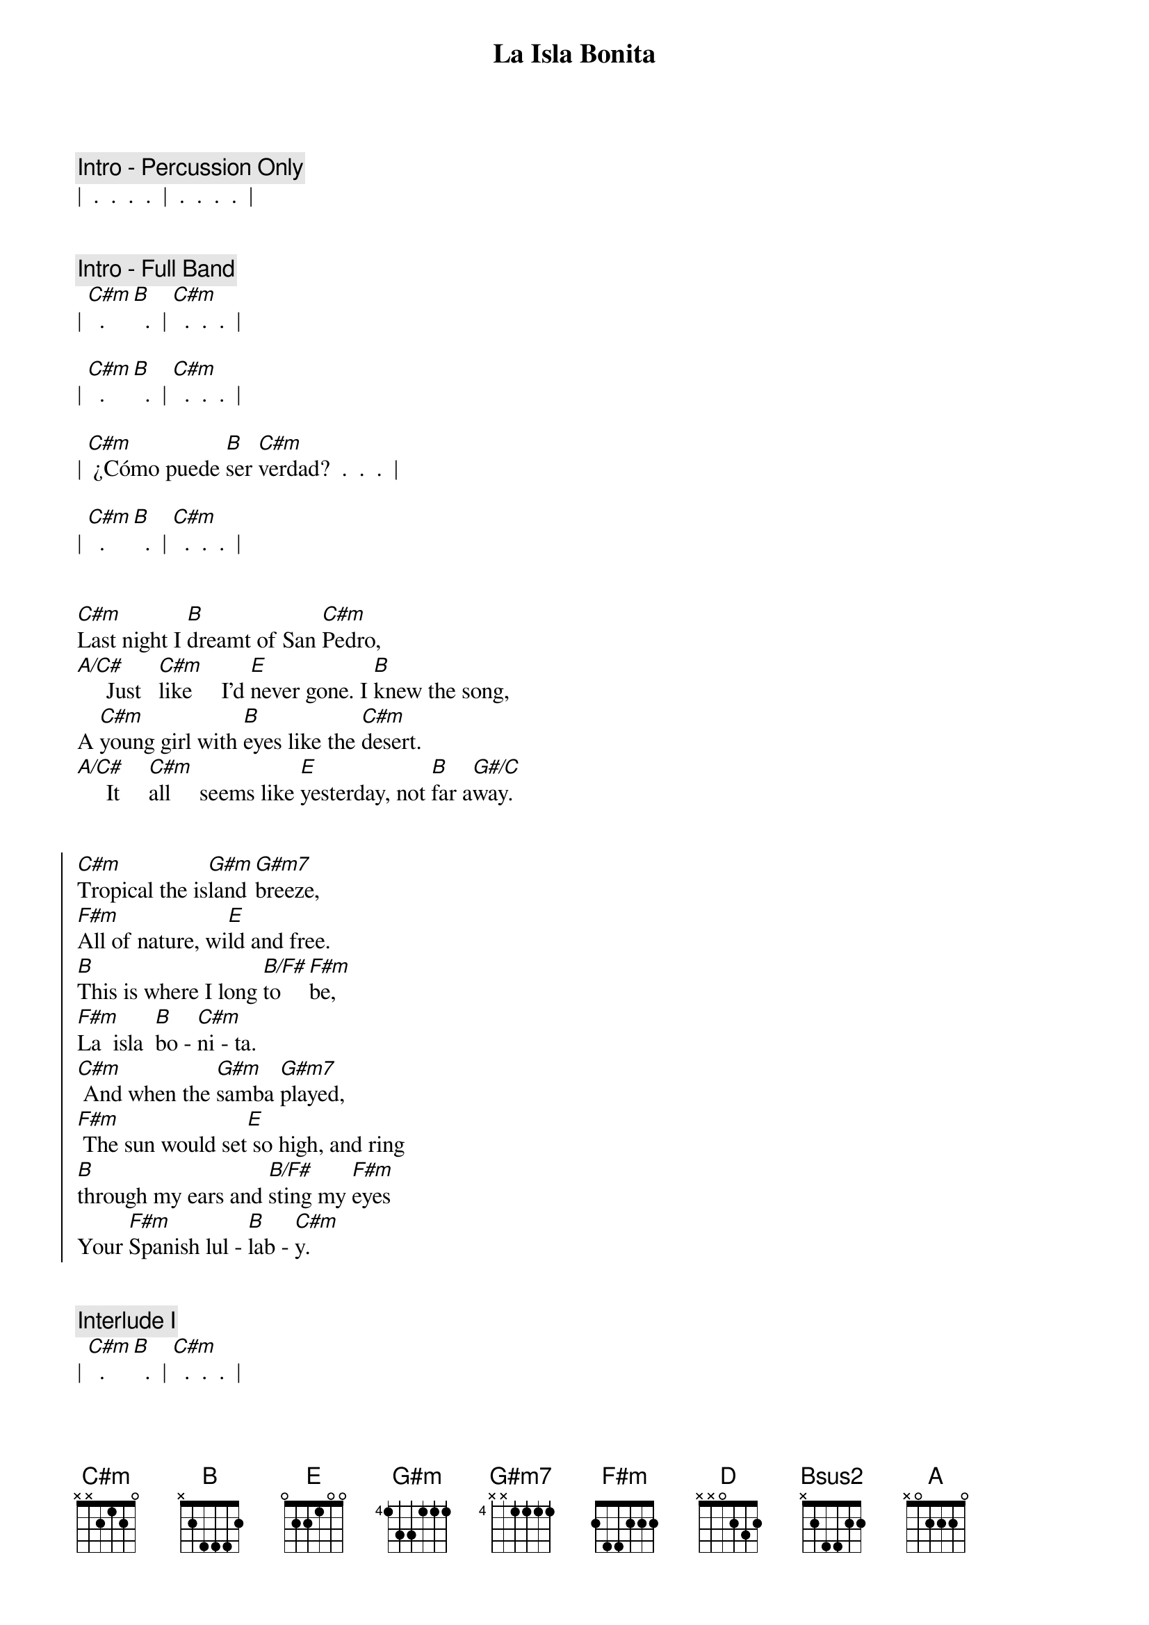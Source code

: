 {title: La Isla Bonita}
{artist: Madonna}
{key: C#m}
{duration: 4:00}
{tempo: 100}
{meta: nord: }
{meta: countin: 8}
{meta: performance: C#m}





{comment: Intro - Percussion Only}
|  .  .  .  .  |  .  .  .  .  |


{comment: Intro - Full Band}
| [C#m]  .  [B]  .  | [C#m]  .  .  .  |

| [C#m]  .  [B]  .  | [C#m]  .  .  .  |

| [C#m] ¿Cómo puede [B]ser [C#m]verdad?  .  .  .  |

| [C#m]  .  [B]  .  | [C#m]  .  .  .  |


{start_of_verse}
[C#m]Last night I [B]dreamt of San [C#m]Pedro,
[A/C#]     Just   [C#m]like     I'd [E]never gone. I [B]knew the song,
A [C#m]young girl with [B]eyes like the [C#m]desert.
[A/C#]     It     [C#m]all     seems like [E]yesterday, not [B]far a[G#/C]way.
{end_of_verse}


{start_of_chorus}
[C#m]Tropical the is[G#m]land [G#m7]breeze,
[F#m]All of nature, wi[E]ld and free.
[B]This is where I long [B/F#]to [F#m]be,
[F#m]La  isla  [B]bo - [C#m]ni - ta.
[C#m] And when the [G#m]samba [G#m7]played,
[F#m] The sun would set[E] so high, and ring
[B]through my ears and [B/F#]sting my [F#m]eyes
Your [F#m]Spanish lul - [B]lab - [C#m]y.
{end_of_chorus}


{comment: Interlude I}
| [C#m]  .  [B]  .  | [C#m]  .  .  .  |
| [C#m]  .  [B]  .  | [C#m]  .  .  .  |


{start_of_verse}
[C#m]I fell in [B]love with San [C#m]Pedro,
[A/C#] Warm [C#m]wind carried [E]on the sea. He [B]called to me,
[C#m]  Te [B]dijo: "te [C#m]amo." 
[A/C#] I   [C#m]prayed that the [E]days would last, they [B]went so [G#/C]fast.
{end_of_verse}


{start_of_chorus}
[C#m]Tropical the is[G#m]land [G#m7]breeze,
[F#m]All of nature, wi[E]ld and free.
[B]This is where I long [B/F#]to [F#m]be,
[F#m]La  isla  [B]bo - [C#m]ni - ta.
[C#m] And when the [G#m]samba [G#m7]played,
[F#m] The sun would set[E] so high, and ring
[B]through my ears and [B/F#]sting my [F#m]eyes
Your [F#m]Spanish lul - [B]lab - [C#m]y.
{end_of_chorus}


{comment: Interlude II}
| [C#m]  .  [B]  .  | [C#m]  .  .  .  |
| [C#m]  .  [B]  .  | [C#m]  .  .  .  |


{comment: Bridge}
[F#m]I want to [D]be where the [E]sun warms the [Bsus2]sky.
When it's [F#m]time for si[D]esta you can [E]watch them go by.
[F#m]Beautiful [D]faces, no [E]cares in this [Bsus2]world.
Where a [F#m]girl loves a [D]boy, and a [E]boy___ [G#/C#]loves a [C#m]girl.


{comment: Interlude III}
| [C#m]  .  [B]  .  | [C#m]  .  .  .  |
| [A/C#]  .  [C#m]  .  | [E]  .  [B]  .  |


{start_of_verse}
[C#m]Last night I [B]dreamt of San [C#m]Pedro,
[A/C#]     It     [C#m]all     seems like [E]yesterday, not [B]far a[G#/C]way.
{end_of_verse}


{start_of_chorus}
[C#m]Tropical the is[G#m]land [G#m7]breeze,
[F#m]All of nature, wi[E]ld and free.
[B]This is where I long [B/F#]to [F#m]be,
[F#m]La  isla  [B]bo - [C#m]ni - ta.
[C#m] And when the [G#m]samba [G#m7]played,
[F#m] The sun would set[E] so high, and ring
[B]through my ears and [B/F#]sting my [F#m]eyes
Your [F#m]Spanish lul - [B]lab - [C#m]y. [A] [B]

[C#m]Tropical the is[G#m]land [G#m7]breeze,
[F#m]All of nature, wi[E]ld and free.
[B]This is where I long [B/F#]to [F#m]be,
[F#m]La  isla  [B]bo - [C#m]ni - ta.
[C#m] And when the [G#m]samba [G#m7]played,
[F#m] The sun would set[E] so high, and ring
[B]through my ears and [B/F#]sting my [F#m]eyes
Your [F#m]Spanish lul - [B]lab - [C#m]y. [A] [B]
{end_of_chorus}


{comment: Outro}
[C#m]  La la [G#m]la la [G#m7]la la[F#m]____[E]__  [B]  [B/F#] [F#m]
[F#m] Te dijo [B]te [C#m]amo
[C#m]   [G#m] [G#m7]   [F#m]  La la [E]la la la la la.[B]  [B/F#] [F#m]
[F#m] El dijo que te [B]ama [C#m] [A] [B]


[C#m] Ahh  [G#m]Ahh [G#m7] Ahh [F#m] Ahh [E] Ahh  [B] Ahh [B/F#] Ahh [F#m]
[F#m]La  isla  [B]bo - [C#m]ni - ta
[C#m] Ahh  [G#m]Ahh [G#m7] Ahh [F#m] Ahh [E] Ahh  [B] Ahh [B/F#] Ahh [F#m]
[F#m]Spanish lul - [B]lab - [C#m]y [A] [B]


| C#m |
